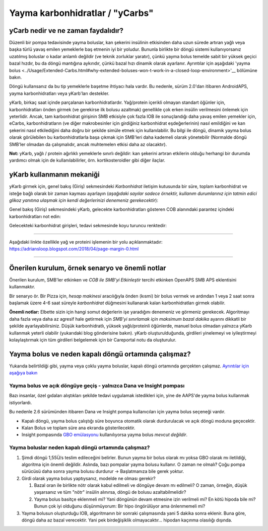 Yayma karbonhidratlar / "yCarbs"
**************************************************
yCarb nedir ve ne zaman faydalıdır?
==================================================
Düzenli bir pompa tedavisinde yayma boluslar, kan şekerini insülinin etkisinden daha uzun sürede artıran yağlı veya başka türlü yavaş emilen yemeklerle baş etmenin iyi bir yoludur. Bununla birlikte bir döngü sistemi kullanıyorsanız uzatılmış boluslar o kadar anlamlı değildir (ve teknik zorluklar yaratır), çünkü yayma bolus temelde sabit bir yüksek geçici bazal hızdır, bu da döngü mantığına aykırıdır, çünkü bazal hızı dinamik olarak ayarlanır. Ayrıntılar için aşağıdaki 'yayma bolus <../Usage/Extended-Carbs.html#why-extended-boluses-won-t-work-in-a-closed-loop-environment>'__ bölümüne bakın.

Döngü kullansanız da bu tip yemeklerle başetme ihtiyacı hala vardır. Bu nedenle, sürüm 2.0'dan itibaren AndroidAPS, yayma karbonhidratları veya yKarb'ları destekler.

yKarb, birkaç saat içinde parçalanan karbonhidratlardır. Yağ/protein içerikli olmayan standart öğünler için, karbonhidratları önden girmek (ve gerekirse ilk bolusu azaltmak) genellikle çok erken insülin verilmesini önlemek için yeterlidir.  Ancak, tam karbonhidrat girişinin SMB etkisiyle çok fazla IOB ile sonuçlandığı daha yavaş emilen yemekler için, eCarbs, karbonhidratların (ve diğer makrobesinler için girdiğiniz karbonhidrat eşdeğerlerinin) nasıl emildiğini ve kan şekerini nasıl etkilediğini daha doğru bir şekilde simüle etmek için kullanılabilir. Bu bilgi ile döngü, dinamik yayma bolus olarak görülebilen bu karbonhidratlarla başa çıkmak için SMB'leri daha kademeli olarak yönetebilir (Normalde döngü SMB'ler olmadan da çalışmalıdır, ancak muhtemelen etkisi daha az olacaktır).

**Not:** yKarb, yağlı / protein ağırlıklı yemeklerle sınırlı değildir: kan şekerini artıran etkilerin olduğu herhangi bir durumda yardımcı olmak için de kullanılabilirler, örn. kortikosteroidler gibi diğer ilaçlar.

yKarb kullanmanın mekaniği
==================================================
yKarb girmek için, genel bakış (Giriş) sekmesindeki *Karbonhidrat* iletişim kutusunda bir süre, toplam karbonhidrat ve isteğe bağlı olarak bir zaman kayması ayarlayın (*aşağıdaki sayılar sadece örnektir, kullanım durumlarınız için tatmin edici glikoz yanıtına ulaşmak için kendi değerlerinizi denemeniz gerekecektir*):

.. image:: ../images/eCarbs_Dialog.png
  :alt: Karbonhidrat girişi

Genel bakış (Giriş) sekmesindeki yKarb, gelecekte karbonhidratları gösteren COB alanındaki parantez içindeki karbonhidratları not edin:

.. image:: ../images/eCarbs_Graph.png
  :alt: Grafikteki yKarb

Gelecekteki karbonhidrat girişleri, tedavi sekmesinde koyu turuncu renktedir:

.. image:: ../images/eCarbs_Treatment.png
  :alt: Tedavi sekmesinde gelecekteki yKarb


-----

Aşağıdaki linkte özellikle yağ ve proteini işlemenin bir yolu açıklanmaktadır: `https://adriansloop.blogspot.com/2018/04/page-margin-0.html <https://adriansloop.blogspot.com/2018/04 /page-margin-0.html>`_

-----

Önerilen kurulum, örnek senaryo ve önemli notlar
=====================================================================
Önerilen kurulum, SMB'ler etkinken ve *COB ile SMB'yi Etkinleştir* tercihi etkinken OpenAPS SMB APS eklentisini kullanmaktır.

Bir senaryo ör. Bir Pizza için, *hesap makinesi* aracılığıyla önden (kısmi) bir bolus vermek ve ardından 1 veya 2 saat sonra başlamak üzere 4-6 saat süreyle *karbonhidrat* düğmesini kullanarak kalan karbonhidratları girmek olabilir. 

**Önemli notlar:** Elbette sizin için hangi somut değerlerin işe yaradığını denemeniz ve görmeniz gerekecek. Algoritmayı daha fazla veya daha az agresif hale getirmek için *SMB'yi sınırlamak için maksimum bazal dakika* ayarını dikkatli bir şekilde ayarlayabilirsiniz.
Düşük karbonhidratlı, yüksek yağlı/proteinli öğünlerde, manuel bolus olmadan yalnızca yKarb kullanmak yeterli olabilir (yukarıdaki blog gönderisine bakın). yKarb oluşturulduğunda, girdileri yinelemeyi ve iyileştirmeyi kolaylaştırmak için tüm girdileri belgelemek için bir Careportal notu da oluşturulur.

Yayma bolus ve neden kapalı döngü ortamında çalışmaz?
=====================================================================
Yukarıda belirtildiği gibi, yayma veya çoklu yayma boluslar, kapalı döngü ortamında gerçekten çalışmaz. `Ayrıntılar için aşağıya bakın <../Usage/Extended-Carbs.html#why-extended-boluses-won-t-work-in-a-closed-loop-environment>`_

Yayma bolus ve açık döngüye geçiş - yalnızca Dana ve Insight pompası
-----------------------------------------------------------------------------
Bazı insanlar, özel gıdaları alıştıkları şekilde tedavi uygulamak istedikleri için, yine de AAPS'de yayma bolus kullanmak istiyorlardı. 

Bu nedenle 2.6 sürümünden itibaren Dana ve Insight pompa kullanıcıları için yayma bolus seçeneği vardır. 

* Kapalı döngü, yayma bolus çalıştığı süre boyunca otomatik olarak durdurulacak ve açık döngü moduna geçecektir. 
* Kalan Bolus ve toplam süre ana ekranda gösterilecektir.
* Insight pompasında `GBO emülasyonu <../Configuration/Accu-Chek-Insight-Pump.html#settings-in-aaps>`_ kullanılıyorsa yayma bolus *mevcut değildir*. 

.. image:: ../images/ExtendedBolus2_6.png
  :alt: AAPS 2.6'da yayma bolus

Yayma boluslar neden kapalı döngü ortamında çalışmaz?
----------------------------------------------------------------------------------------------------
1. Şimdi döngü 1,55Ü/s teslim edileceğini belirler. Bunun yayma bir bolus olarak mı yoksa GBO olarak mı iletildiği, algoritma için önemli değildir. Aslında, bazı pompalar yayma bolusu kullanır. O zaman ne olmalı? Çoğu pompa sürücüsü daha sonra yayma bolusu durdurur -> Başlatmanıza bile gerek yoktur.
2. Girdi olarak yayma bolus yaptıysanız, modelde ne olması gerekir?

   1. Bazal oran ile birlikte nötr olarak kabul edilmeli ve döngüye devam mı edilmeli? O zaman, örneğin, düşük yaşarsanız ve tüm "nötr" insülin alınırsa, döngü de bolusu azaltabilmelidir?
   2. Yayma bolus basitçe eklenmeli mi? Yani döngünün devam etmesine izin verilmeli mi? En kötü hipoda bile mi? Bunun çok iyi olduğunu düşünmüyorum: Bir hipo öngörülüyor ama önlenmemeli mi?
   
3. Yayma bolusun oluşturduğu IOB, algoritmanın bir sonraki çalışmasında yani 5 dakika sonra eklenir. Buna göre, döngü daha az bazal verecektir. Yani pek birdeğişiklik olmayacaktır... hipodan kaçınma olasılığı dışında.
